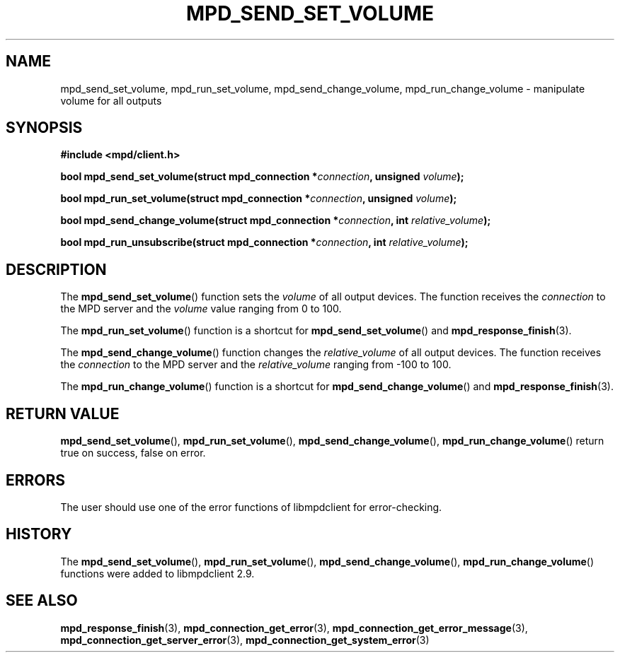 .TH MPD_SEND_SET_VOLUME 3 2019
.SH NAME
mpd_send_set_volume, mpd_run_set_volume, mpd_send_change_volume,
mpd_run_change_volume \- manipulate volume for all outputs
.SH SYNOPSIS
.B #include <mpd/client.h>
.PP
.BI "bool mpd_send_set_volume(struct mpd_connection *" connection ,
.BI "unsigned " volume );
.PP
.BI "bool mpd_run_set_volume(struct mpd_connection *" connection ,
.BI "unsigned " volume );
.PP
.BI "bool mpd_send_change_volume(struct mpd_connection *" connection ,
.BI "int " relative_volume );
.PP
.BI "bool mpd_run_unsubscribe(struct mpd_connection *" connection ,
.BI "int " relative_volume );
.SH DESCRIPTION
The
.BR mpd_send_set_volume ()
function sets the
.I volume
of all output devices. The function receives the
.I connection
to the MPD server and the
.I volume
value ranging from 0 to 100.
.PP
The
.BR mpd_run_set_volume ()
function is a shortcut for
.BR mpd_send_set_volume ()
and
.BR mpd_response_finish (3).
.PP
The
.BR mpd_send_change_volume ()
function changes the 
.I relative_volume
of all output devices. The function receives the
.I connection
to the MPD server and the
.I relative_volume
ranging from -100 to 100.
.PP
The
.BR mpd_run_change_volume ()
function is a shortcut for
.BR mpd_send_change_volume ()
and
.BR mpd_response_finish (3).
.SH RETURN VALUE
.BR mpd_send_set_volume (),
.BR mpd_run_set_volume (),
.BR mpd_send_change_volume (),
.BR mpd_run_change_volume ()
return true on success, false on error.
.SH ERRORS
The user should use one of the error functions of libmpdclient for
error-checking.
.SH HISTORY
The
.BR mpd_send_set_volume (),
.BR mpd_run_set_volume (),
.BR mpd_send_change_volume (),
.BR mpd_run_change_volume ()
functions were added to libmpdclient 2.9.
.SH SEE ALSO
.BR mpd_response_finish (3),
.BR mpd_connection_get_error (3),
.BR mpd_connection_get_error_message (3),
.BR mpd_connection_get_server_error (3),
.BR mpd_connection_get_system_error (3)

